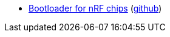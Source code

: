 * xref:examples/nrf52/adafruit-feather-nrf52840/firmware-updates/bootloader/README.adoc[Bootloader for nRF chips] (link:https://github.com/drogue-iot/drogue-device/tree/main/examples/nrf52/adafruit-feather-nrf52840/firmware-updates/bootloader[github])
